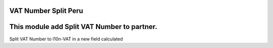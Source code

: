 VAT Number Split Peru
=====================


This module add Split VAT Number to partner.
======================================================================
Split VAT Number to l10n-VAT in a new field calculated


